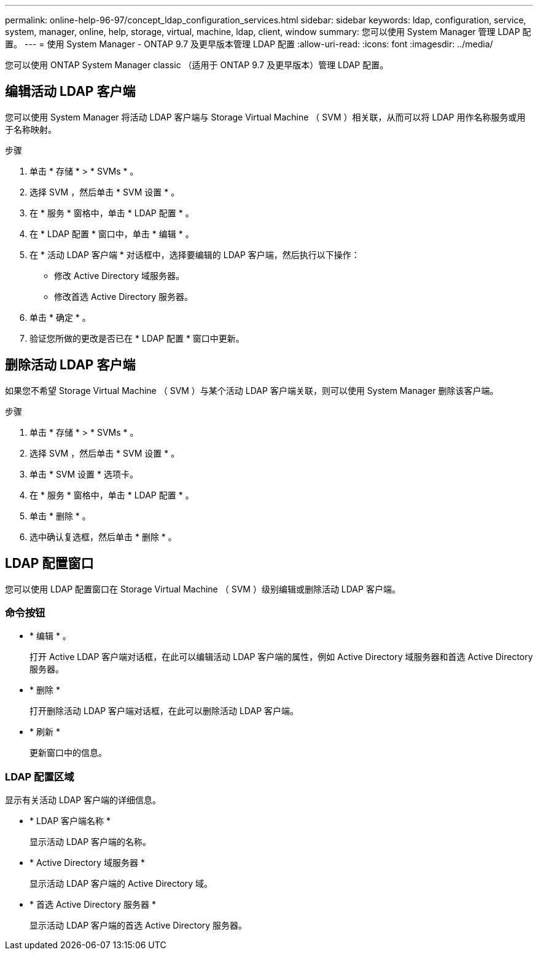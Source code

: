 ---
permalink: online-help-96-97/concept_ldap_configuration_services.html 
sidebar: sidebar 
keywords: ldap, configuration, service, system, manager, online, help, storage, virtual, machine, ldap, client, window 
summary: 您可以使用 System Manager 管理 LDAP 配置。 
---
= 使用 System Manager - ONTAP 9.7 及更早版本管理 LDAP 配置
:allow-uri-read: 
:icons: font
:imagesdir: ../media/


[role="lead"]
您可以使用 ONTAP System Manager classic （适用于 ONTAP 9.7 及更早版本）管理 LDAP 配置。



== 编辑活动 LDAP 客户端

您可以使用 System Manager 将活动 LDAP 客户端与 Storage Virtual Machine （ SVM ）相关联，从而可以将 LDAP 用作名称服务或用于名称映射。

.步骤
. 单击 * 存储 * > * SVMs * 。
. 选择 SVM ，然后单击 * SVM 设置 * 。
. 在 * 服务 * 窗格中，单击 * LDAP 配置 * 。
. 在 * LDAP 配置 * 窗口中，单击 * 编辑 * 。
. 在 * 活动 LDAP 客户端 * 对话框中，选择要编辑的 LDAP 客户端，然后执行以下操作：
+
** 修改 Active Directory 域服务器。
** 修改首选 Active Directory 服务器。


. 单击 * 确定 * 。
. 验证您所做的更改是否已在 * LDAP 配置 * 窗口中更新。




== 删除活动 LDAP 客户端

如果您不希望 Storage Virtual Machine （ SVM ）与某个活动 LDAP 客户端关联，则可以使用 System Manager 删除该客户端。

.步骤
. 单击 * 存储 * > * SVMs * 。
. 选择 SVM ，然后单击 * SVM 设置 * 。
. 单击 * SVM 设置 * 选项卡。
. 在 * 服务 * 窗格中，单击 * LDAP 配置 * 。
. 单击 * 删除 * 。
. 选中确认复选框，然后单击 * 删除 * 。




== LDAP 配置窗口

您可以使用 LDAP 配置窗口在 Storage Virtual Machine （ SVM ）级别编辑或删除活动 LDAP 客户端。



=== 命令按钮

* * 编辑 * 。
+
打开 Active LDAP 客户端对话框，在此可以编辑活动 LDAP 客户端的属性，例如 Active Directory 域服务器和首选 Active Directory 服务器。

* * 删除 *
+
打开删除活动 LDAP 客户端对话框，在此可以删除活动 LDAP 客户端。

* * 刷新 *
+
更新窗口中的信息。





=== LDAP 配置区域

显示有关活动 LDAP 客户端的详细信息。

* * LDAP 客户端名称 *
+
显示活动 LDAP 客户端的名称。

* * Active Directory 域服务器 *
+
显示活动 LDAP 客户端的 Active Directory 域。

* * 首选 Active Directory 服务器 *
+
显示活动 LDAP 客户端的首选 Active Directory 服务器。


